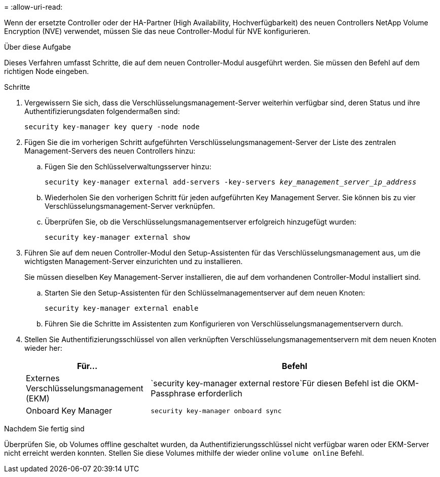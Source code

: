 = 
:allow-uri-read: 


Wenn der ersetzte Controller oder der HA-Partner (High Availability, Hochverfügbarkeit) des neuen Controllers NetApp Volume Encryption (NVE) verwendet, müssen Sie das neue Controller-Modul für NVE konfigurieren.

.Über diese Aufgabe
Dieses Verfahren umfasst Schritte, die auf dem neuen Controller-Modul ausgeführt werden. Sie müssen den Befehl auf dem richtigen Node eingeben.

.Schritte
. Vergewissern Sie sich, dass die Verschlüsselungsmanagement-Server weiterhin verfügbar sind, deren Status und ihre Authentifizierungsdaten folgendermaßen sind:
+
`security key-manager key query -node node`

. Fügen Sie die im vorherigen Schritt aufgeführten Verschlüsselungsmanagement-Server der Liste des zentralen Management-Servers des neuen Controllers hinzu:
+
.. Fügen Sie den Schlüsselverwaltungsserver hinzu:
+
`security key-manager external add-servers -key-servers _key_management_server_ip_address_`

.. Wiederholen Sie den vorherigen Schritt für jeden aufgeführten Key Management Server. Sie können bis zu vier Verschlüsselungsmanagement-Server verknüpfen.
.. Überprüfen Sie, ob die Verschlüsselungsmanagementserver erfolgreich hinzugefügt wurden:
+
`security key-manager external show`



. Führen Sie auf dem neuen Controller-Modul den Setup-Assistenten für das Verschlüsselungsmanagement aus, um die wichtigsten Management-Server einzurichten und zu installieren.
+
Sie müssen dieselben Key Management-Server installieren, die auf dem vorhandenen Controller-Modul installiert sind.

+
.. Starten Sie den Setup-Assistenten für den Schlüsselmanagementserver auf dem neuen Knoten:
+
`security key-manager external enable`

.. Führen Sie die Schritte im Assistenten zum Konfigurieren von Verschlüsselungsmanagementservern durch.


. Stellen Sie Authentifizierungsschlüssel von allen verknüpften Verschlüsselungsmanagementservern mit dem neuen Knoten wieder her:
+
[cols="30,70"]
|===
| Für... | Befehl 


| Externes Verschlüsselungsmanagement (EKM) | `security key-manager external restore`Für diesen Befehl ist die OKM-Passphrase erforderlich 


| Onboard Key Manager | `security key-manager onboard sync` 
|===


.Nachdem Sie fertig sind
Überprüfen Sie, ob Volumes offline geschaltet wurden, da Authentifizierungsschlüssel nicht verfügbar waren oder EKM-Server nicht erreicht werden konnten. Stellen Sie diese Volumes mithilfe der wieder online `volume online` Befehl.
